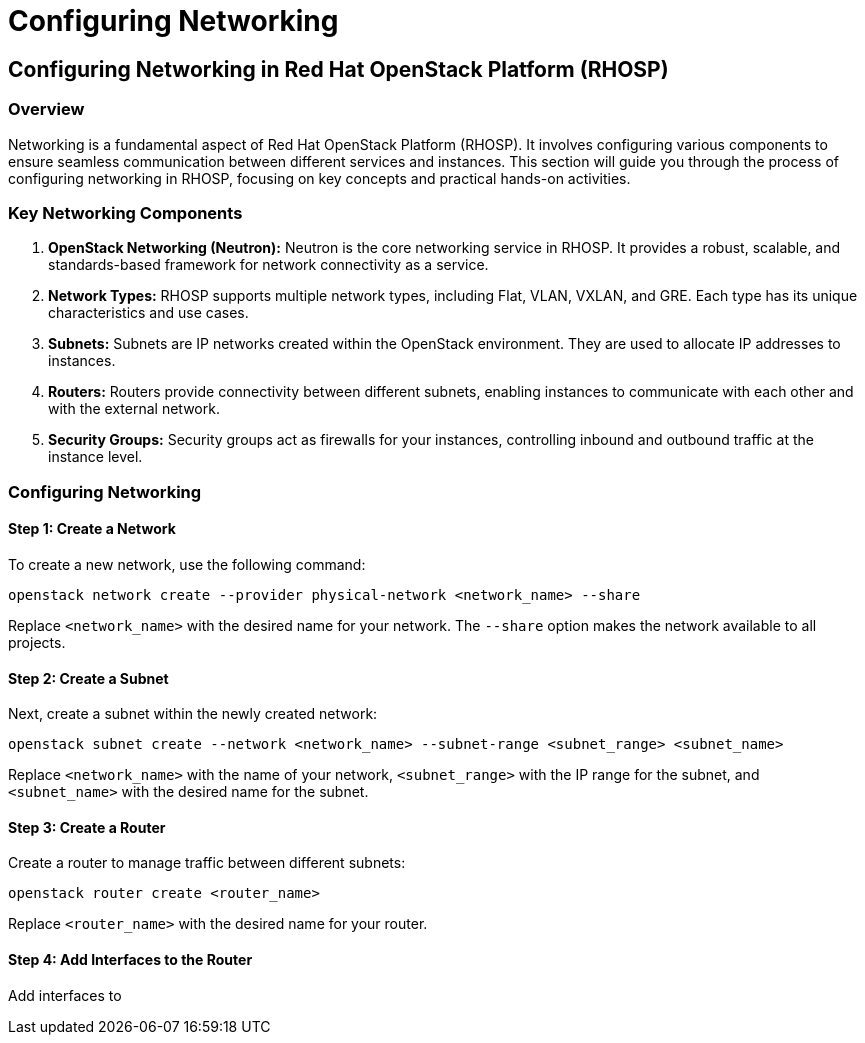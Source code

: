 #  Configuring Networking

## Configuring Networking in Red Hat OpenStack Platform (RHOSP)

### Overview

Networking is a fundamental aspect of Red Hat OpenStack Platform (RHOSP). It involves configuring various components to ensure seamless communication between different services and instances. This section will guide you through the process of configuring networking in RHOSP, focusing on key concepts and practical hands-on activities.

### Key Networking Components

1. **OpenStack Networking (Neutron):** Neutron is the core networking service in RHOSP. It provides a robust, scalable, and standards-based framework for network connectivity as a service.

2. **Network Types:** RHOSP supports multiple network types, including Flat, VLAN, VXLAN, and GRE. Each type has its unique characteristics and use cases.

3. **Subnets:** Subnets are IP networks created within the OpenStack environment. They are used to allocate IP addresses to instances.

4. **Routers:** Routers provide connectivity between different subnets, enabling instances to communicate with each other and with the external network.

5. **Security Groups:** Security groups act as firewalls for your instances, controlling inbound and outbound traffic at the instance level.

### Configuring Networking

#### Step 1: Create a Network

To create a new network, use the following command:

```bash
openstack network create --provider physical-network <network_name> --share
```

Replace `<network_name>` with the desired name for your network. The `--share` option makes the network available to all projects.

#### Step 2: Create a Subnet

Next, create a subnet within the newly created network:

```bash
openstack subnet create --network <network_name> --subnet-range <subnet_range> <subnet_name>
```

Replace `<network_name>` with the name of your network, `<subnet_range>` with the IP range for the subnet, and `<subnet_name>` with the desired name for the subnet.

#### Step 3: Create a Router

Create a router to manage traffic between different subnets:

```bash
openstack router create <router_name>
```

Replace `<router_name>` with the desired name for your router.

#### Step 4: Add Interfaces to the Router

Add interfaces to